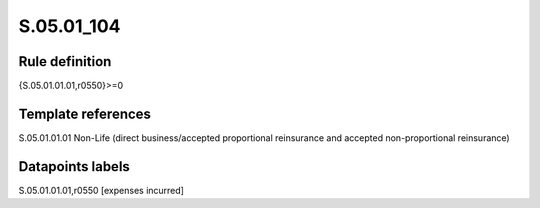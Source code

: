 ===========
S.05.01_104
===========

Rule definition
---------------

{S.05.01.01.01,r0550}>=0


Template references
-------------------

S.05.01.01.01 Non-Life (direct business/accepted proportional reinsurance and accepted non-proportional reinsurance)


Datapoints labels
-----------------

S.05.01.01.01,r0550 [expenses incurred]



